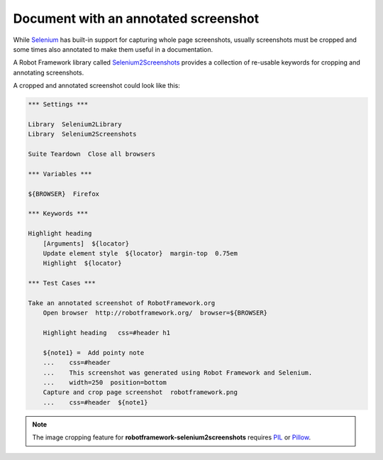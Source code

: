 Document with an annotated screenshot
=====================================

While Selenium_ has built-in support for capturing whole page screenshots, usually screenshots must be cropped and some times also annotated to make them useful in a documentation.

.. _Selenium: http://docs.seleniumhq.org/

A Robot Framework library called Selenium2Screenshots_ provides a collection of re-usable keywords for cropping and annotating screenshots.

.. _Selenium2Screenshots: http://pypi.python.org/pypi/robotframework-selenium2screenshots

A cropped and annotated screenshot could look like this:

.. figure:: robotframework.png
.. code:: robotframework
   :class: hidden

   *** Settings ***

   Library  Selenium2Library
   Library  Selenium2Screenshots

   Suite Teardown  Close all browsers

   *** Variables ***

   ${BROWSER}  Firefox

   *** Keywords ***

   Highlight heading
       [Arguments]  ${locator}
       Update element style  ${locator}  margin-top  0.75em
       Highlight  ${locator}

   *** Test Cases ***

   Take an annotated screenshot of RobotFramework.org
       Open browser  http://robotframework.org/  browser=${BROWSER}

       Highlight heading   css=#header h1

       ${note1} =  Add pointy note
       ...    css=#header
       ...    This screenshot was generated using Robot Framework and Selenium.
       ...    width=250  position=bottom
       Capture and crop page screenshot  robotframework.png
       ...    css=#header  ${note1}

.. robotframework::
   :creates: robotframework.png

.. note::

   The image cropping feature for **robotframework-selenium2screenshots**
   requires PIL_ or Pillow_.

.. _PIL: https://pypi.python.org/pypi/PIL
.. _Pillow: https://pypi.python.org/pypi/Pillow
